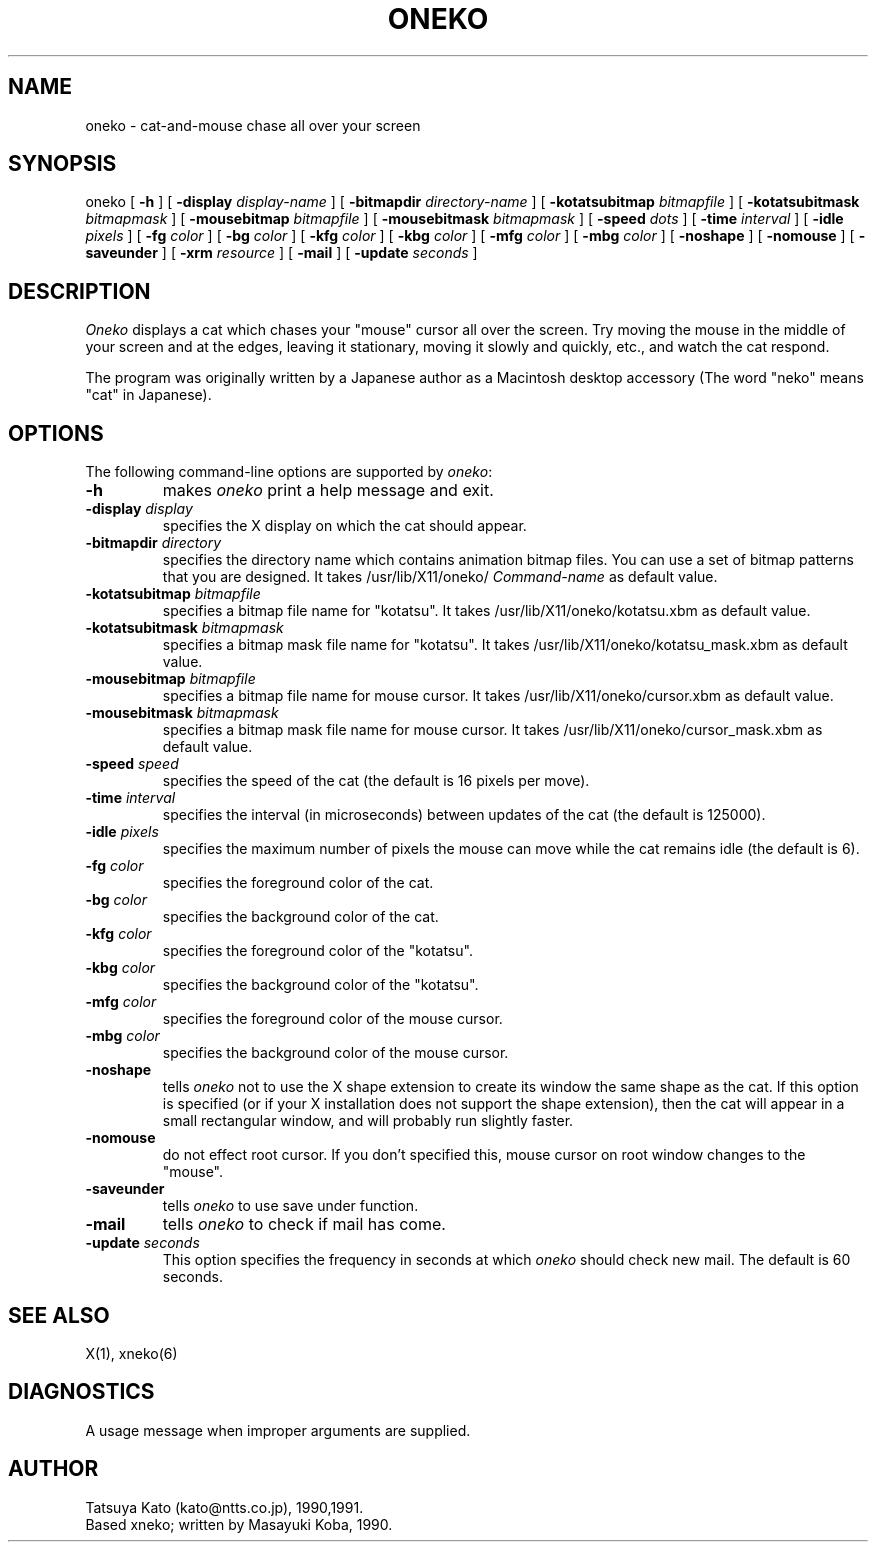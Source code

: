 .TH ONEKO 6 "10 March 1991" "X Version 11"
.SH NAME
oneko \- cat-and-mouse chase all over your screen
.SH SYNOPSIS
oneko [
.B -h
] [
.B -display
.I display-name
] [
.B -bitmapdir
.I directory-name
] [
.B -kotatsubitmap
.I bitmapfile
] [
.B -kotatsubitmask
.I bitmapmask
] [
.B -mousebitmap
.I bitmapfile
] [
.B -mousebitmask
.I bitmapmask
] [
.B -speed
.I dots
] [
.B -time
.I interval
] [
.B -idle
.I pixels
] [
.B -fg
.I color
] [
.B -bg
.I color
] [
.B -kfg
.I color
] [
.B -kbg
.I color
] [
.B -mfg
.I color
] [
.B -mbg
.I color
] [
.B -noshape
] [
.B -nomouse
] [
.B -saveunder
] [
.B -xrm
.I resource
] [
.B -mail
] [
.B -update
.I seconds
]
.SH DESCRIPTION
.I Oneko
displays a cat which chases your "mouse" cursor all over the screen.
Try moving the mouse in the middle of your screen and at the edges,
leaving it stationary, moving it slowly and quickly, etc., and watch
the cat respond.
.PP
The program was originally written by a Japanese author as a
Macintosh\(TM desktop accessory (The word "neko" means "cat" in
Japanese).
.SH OPTIONS
The following command-line options are supported by
.IR oneko :
.TP
.B -h
makes
.I oneko
print a help message and exit.
.TP
.BI -display " display"
specifies the X display on which the cat should appear.
.TP
.BI -bitmapdir " directory"
specifies the directory name which contains animation bitmap files.
You can use a set of bitmap patterns that you are designed.
It takes /usr/lib/X11/oneko/
.I Command-name
as default value.
.TP
.BI -kotatsubitmap " bitmapfile"
specifies a bitmap file name for "kotatsu". It takes
/usr/lib/X11/oneko/kotatsu.xbm as default value.
.TP
.BI -kotatsubitmask " bitmapmask"
specifies a bitmap mask file name for "kotatsu". It takes
/usr/lib/X11/oneko/kotatsu_mask.xbm as default value.
.TP
.BI -mousebitmap " bitmapfile"
specifies a bitmap file name for mouse cursor. It takes
/usr/lib/X11/oneko/cursor.xbm as default value.
.TP
.BI -mousebitmask " bitmapmask"
specifies a bitmap mask file name for mouse cursor. It takes
/usr/lib/X11/oneko/cursor_mask.xbm as default value.
.TP
.BI -speed " speed"
specifies the speed of the cat (the default is 16 pixels per move).
.TP
.BI -time " interval"
specifies the interval (in microseconds) between updates of the
cat (the default is 125000).
.TP 
.BI -idle " pixels"
specifies the maximum number of pixels the mouse can move while the
cat remains idle (the default is 6).
.TP
.BI -fg " color"
specifies the foreground color of the cat.
.TP
.BI -bg " color"
specifies the background color of the cat.
.TP
.BI -kfg " color"
specifies the foreground color of the "kotatsu".
.TP
.BI -kbg " color"
specifies the background color of the "kotatsu".
.TP
.BI -mfg " color"
specifies the foreground color of the mouse cursor.
.TP
.BI -mbg " color"
specifies the background color of the mouse cursor.
.TP
.B -noshape
tells
.I oneko
not to use the X shape extension to create its window the same shape
as the cat.  If this option is specified (or if your X installation
does not support the shape extension), then the cat will appear in a
small rectangular window, and will probably run slightly faster.
.TP
.B -nomouse
do not effect root cursor. If you don't specified this, mouse cursor on
root window changes to the "mouse".
.TP
.B -saveunder
tells
.I oneko
to use save under function.
.TP
.B -mail
tells
.I oneko
to check if mail has come.
.TP
.BI -update " seconds"
This option specifies the frequency  in  seconds  at which
.I oneko
should check new mail. The default is 60 seconds.
.SH SEE ALSO
X(1), xneko(6)
.SH DIAGNOSTICS
A usage message when improper arguments are supplied.
.SH AUTHOR
Tatsuya Kato (kato@ntts.co.jp), 1990,1991.
.br
Based xneko; written by Masayuki Koba, 1990.
